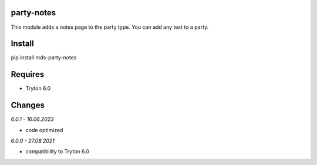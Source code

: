 party-notes
===========
This module adds a notes page to the party type.
You can add any text to a party.

Install
=======

pip install mds-party-notes

Requires
========
- Tryton 6.0

Changes
=======

*6.0.1 - 16.06.2023*

- code optimized

*6.0.0 - 27.08.2021*

- compatibility to Tryton 6.0

